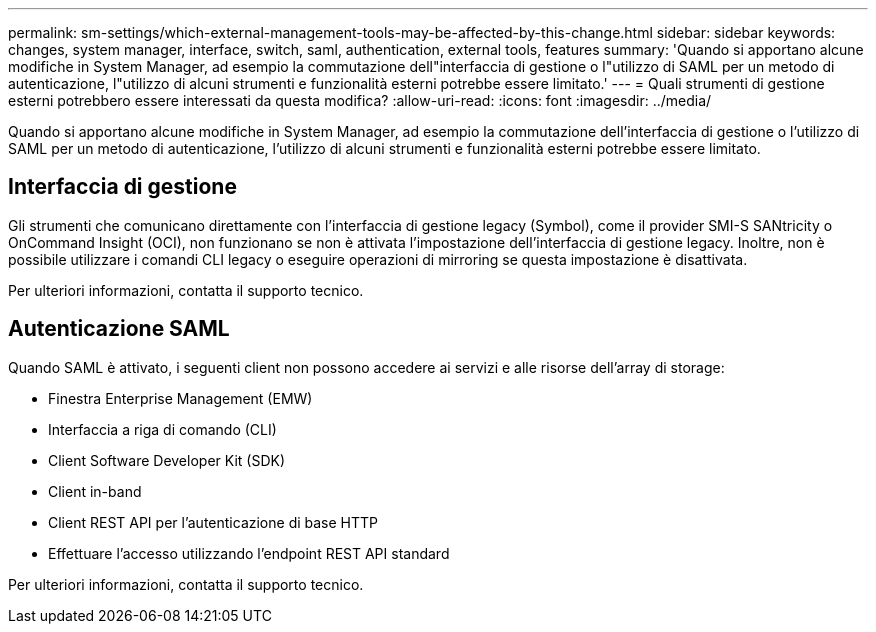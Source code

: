---
permalink: sm-settings/which-external-management-tools-may-be-affected-by-this-change.html 
sidebar: sidebar 
keywords: changes, system manager, interface, switch, saml, authentication, external tools, features 
summary: 'Quando si apportano alcune modifiche in System Manager, ad esempio la commutazione dell"interfaccia di gestione o l"utilizzo di SAML per un metodo di autenticazione, l"utilizzo di alcuni strumenti e funzionalità esterni potrebbe essere limitato.' 
---
= Quali strumenti di gestione esterni potrebbero essere interessati da questa modifica?
:allow-uri-read: 
:icons: font
:imagesdir: ../media/


[role="lead"]
Quando si apportano alcune modifiche in System Manager, ad esempio la commutazione dell'interfaccia di gestione o l'utilizzo di SAML per un metodo di autenticazione, l'utilizzo di alcuni strumenti e funzionalità esterni potrebbe essere limitato.



== Interfaccia di gestione

Gli strumenti che comunicano direttamente con l'interfaccia di gestione legacy (Symbol), come il provider SMI-S SANtricity o OnCommand Insight (OCI), non funzionano se non è attivata l'impostazione dell'interfaccia di gestione legacy. Inoltre, non è possibile utilizzare i comandi CLI legacy o eseguire operazioni di mirroring se questa impostazione è disattivata.

Per ulteriori informazioni, contatta il supporto tecnico.



== Autenticazione SAML

Quando SAML è attivato, i seguenti client non possono accedere ai servizi e alle risorse dell'array di storage:

* Finestra Enterprise Management (EMW)
* Interfaccia a riga di comando (CLI)
* Client Software Developer Kit (SDK)
* Client in-band
* Client REST API per l'autenticazione di base HTTP
* Effettuare l'accesso utilizzando l'endpoint REST API standard


Per ulteriori informazioni, contatta il supporto tecnico.
